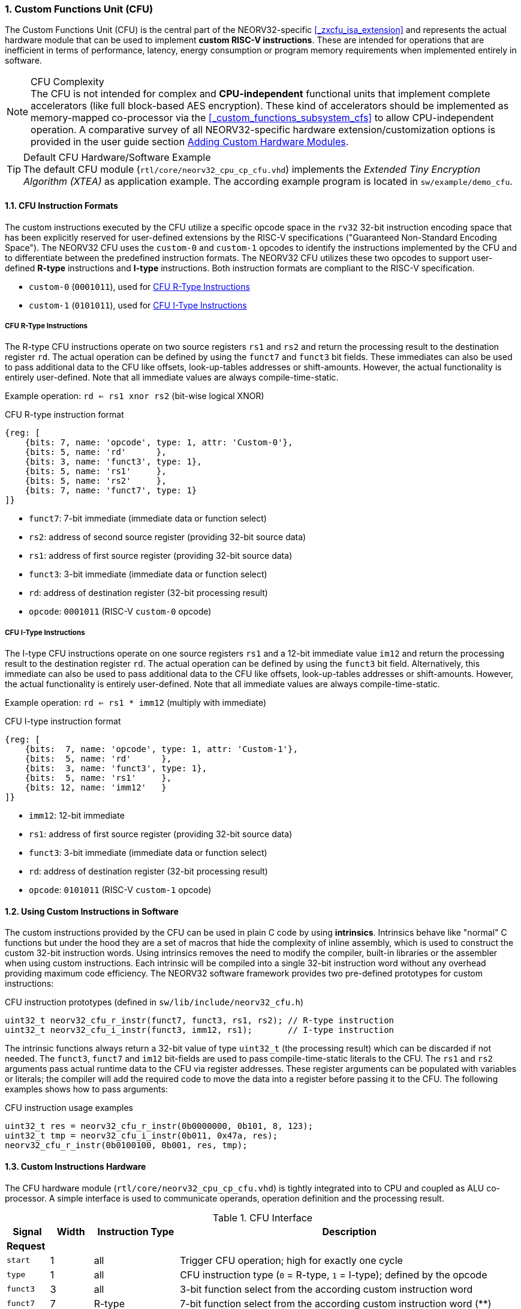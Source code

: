 <<<
:sectnums:
=== Custom Functions Unit (CFU)

The Custom Functions Unit (CFU) is the central part of the NEORV32-specific <<_zxcfu_isa_extension>> and
represents the actual hardware module that can be used to implement **custom RISC-V instructions**.
These are intended for operations that are inefficient in terms of performance, latency, energy consumption or
program memory requirements when implemented entirely in software.

.CFU Complexity
[NOTE]
The CFU is not intended for complex and **CPU-independent** functional units that implement complete accelerators
(like full block-based AES encryption). These kind of accelerators should be implemented as memory-mapped co-processor
via the <<_custom_functions_subsystem_cfs>> to allow CPU-independent operation. A comparative survey of all NEORV32-specific
hardware extension/customization options is provided in the user guide section
https://stnolting.github.io/neorv32/ug/#_adding_custom_hardware_modules[Adding Custom Hardware Modules].

.Default CFU Hardware/Software Example
[TIP]
The default CFU module (`rtl/core/neorv32_cpu_cp_cfu.vhd`) implements the _Extended Tiny Encryption Algorithm (XTEA)_
as application example. The according example program is located in `sw/example/demo_cfu`.


:sectnums:
==== CFU Instruction Formats

The custom instructions executed by the CFU utilize a specific opcode space in the `rv32` 32-bit instruction
encoding space that has been explicitly reserved for user-defined extensions by the RISC-V specifications ("Guaranteed
Non-Standard Encoding Space"). The NEORV32 CFU uses the `custom-0` and `custom-1` opcodes to identify the instructions
implemented by the CFU and to differentiate between the predefined instruction formats. The NEORV32 CFU utilizes these
two opcodes to support user-defined **R-type** instructions and **I-type** instructions. Both instruction formats are
compliant to the RISC-V specification.

* `custom-0` (`0001011`), used for <<_cfu_r_type_instructions>>
* `custom-1` (`0101011`), used for <<_cfu_i_type_instructions>>


:sectnums:
===== CFU R-Type Instructions

The R-type CFU instructions operate on two source registers `rs1` and `rs2` and return the processing result to
the destination register `rd`. The actual operation can be defined by using the `funct7` and `funct3` bit fields.
These immediates can also be used to pass additional data to the CFU like offsets, look-up-tables addresses or
shift-amounts. However, the actual functionality is entirely user-defined. Note that all immediate values are
always compile-time-static.

Example operation: `rd <= rs1 xnor rs2` (bit-wise logical XNOR)

.CFU R-type instruction format
[wavedrom, format="svg", align="center"]
----
{reg: [
    {bits: 7, name: 'opcode', type: 1, attr: 'Custom-0'},
    {bits: 5, name: 'rd'      },
    {bits: 3, name: 'funct3', type: 1},
    {bits: 5, name: 'rs1'     },
    {bits: 5, name: 'rs2'     },
    {bits: 7, name: 'funct7', type: 1}
]}
----

* `funct7`: 7-bit immediate (immediate data or function select)
* `rs2`: address of second source register (providing 32-bit source data)
* `rs1`: address of first source register (providing 32-bit source data)
* `funct3`: 3-bit immediate (immediate data or function select)
* `rd`: address of destination register (32-bit processing result)
* `opcode`: `0001011` (RISC-V `custom-0` opcode)


:sectnums:
===== CFU I-Type Instructions

The I-type CFU instructions operate on one source registers `rs1` and a 12-bit immediate value `im12` and return
the processing result to the destination register `rd`. The actual operation can be defined by using the `funct3`
bit field. Alternatively, this immediate can also be used to pass additional data to the CFU like offsets,
look-up-tables addresses or shift-amounts. However, the actual functionality is entirely user-defined. Note that
all immediate values are always compile-time-static.

Example operation: `rd <= rs1 * imm12` (multiply with immediate)

.CFU I-type instruction format
[wavedrom, format="svg", align="center"]
----
{reg: [
    {bits:  7, name: 'opcode', type: 1, attr: 'Custom-1'},
    {bits:  5, name: 'rd'      },
    {bits:  3, name: 'funct3', type: 1},
    {bits:  5, name: 'rs1'     },
    {bits: 12, name: 'imm12'   }
]}
----

* `imm12`: 12-bit immediate
* `rs1`: address of first source register (providing 32-bit source data)
* `funct3`: 3-bit immediate (immediate data or function select)
* `rd`: address of destination register (32-bit processing result)
* `opcode`: `0101011` (RISC-V `custom-1` opcode)


:sectnums:
==== Using Custom Instructions in Software

The custom instructions provided by the CFU can be used in plain C code by using **intrinsics**. Intrinsics
behave like "normal" C functions but under the hood they are a set of macros that hide the complexity of inline
assembly, which is used to construct the custom 32-bit instruction words. Using intrinsics removes the need to
modify the compiler, built-in libraries or the assembler when using custom instructions. Each intrinsic will be
compiled into a single 32-bit instruction word without any overhead providing maximum code efficiency. The
NEORV32 software framework provides two pre-defined prototypes for custom instructions:

.CFU instruction prototypes (defined in `sw/lib/include/neorv32_cfu.h`)
[source,c]
----
uint32_t neorv32_cfu_r_instr(funct7, funct3, rs1, rs2); // R-type instruction
uint32_t neorv32_cfu_i_instr(funct3, imm12, rs1);       // I-type instruction
----

The intrinsic functions always return a 32-bit value of type `uint32_t` (the processing result) which can be
discarded if not needed. The `funct3`, `funct7` and `im12` bit-fields are used to pass  compile-time-static
literals to the CFU. The `rs1` and `rs2` arguments pass actual runtime data to the CFU via register addresses.
These register arguments can be populated with variables or literals; the compiler will add the required code
to move the data into a register before passing it to the CFU. The following examples shows how to pass arguments:

.CFU instruction usage examples
[source,c]
----
uint32_t res = neorv32_cfu_r_instr(0b0000000, 0b101, 8, 123);
uint32_t tmp = neorv32_cfu_i_instr(0b011, 0x47a, res);
neorv32_cfu_r_instr(0b0100100, 0b001, res, tmp);
----


:sectnums:
==== Custom Instructions Hardware

The CFU hardware module (`rtl/core/neorv32_cpu_cp_cfu.vhd`) is tightly integrated into to CPU and coupled as ALU
co-processor. A simple interface is used to communicate operands, operation definition and the processing result.

.CFU Interface
[cols="^1,^1,^2,<8"]
[options="header",grid="rows"]
|=======================
| Signal  | Width | Instruction Type | Description
4+^| **Request**
| `start`  |     1 | all    | Trigger CFU operation; high for exactly one cycle
| `type`   |     1 | all    | CFU instruction type (`0` = R-type, `1` = I-type); defined by the opcode
| `funct3` |     3 | all    | 3-bit function select from the according custom instruction word
| `funct7` |     7 | R-type | 7-bit function select from the according custom instruction word (**)
| `imm12`  |    12 | I-type | 12-bit immediate from the custom according instruction word
| `rs1`    |    32 | all    | Register operand 1 (addresses by the `rs1` instruction word bit field)
| `rs2`    |    32 | R-type | Register operand 2 (addresses by the `rs2` instruction word bit field)
4+^| **Response**
| `result` |     1 | all    | Processing result that is written to `rd`
| `valid`  |    32 | all    | High for exactly one cycle when the CFU operation is done an `result` is valid
|=======================

.CFU Interface Timing Examples
[wavedrom, format="svg", align="center"]
----
{signal: [
  {name: 'clk',    wave: 'p....|.......|..'},
  {name: 'start',  wave: '01010|...1010|..', node: '.a.c.....e.g.'},
  {name: 'type',   wave: 'x0x0.|.x.1x1.|.0'},
  {name: 'funct3', wave: 'x3x4.|.x.5x6.|.x'},
  {name: 'funct7', wave: 'x3x4.|.x.....|..'},
  {name: 'imm12',  wave: 'x....|...5x6.|.x'},
  {name: 'rs1',    wave: 'x3x4.|.x.5x6.|.x'},
  {name: 'rs2',    wave: 'x3x4.|.x.....|..'},
  {},
  {name: 'result', wave: 'x3x..|4x.5x..|6x'},
  {name: 'valid',  wave: '010..|10.10..|10', node: '.b....d..f....h'},
],
 edge: ['a~>b', 'c~>d', 'e~>f', 'g~>h']
}
----

CFU operations can be entirely combinatorial (e.g. for a bit-reversal operation) so the result is available at
the end of the current clock cycle. However, operations can also take several clock cycles to complete (like
multiplications) and may also include internal states and memories. However, the CFU has to complete computation
within a **bound time window** (default = 512 clock cycles). Otherwise, an illegal instruction exception is raised.
See section <<_cpu_arithmetic_logic_unit>> for more information.

.CFU Exception
[NOTE]
The CFU can intentionally raise an illegal instruction exception by not asserting the `valid` signal at all which
will cause an execution timeout. For example this can be used to signal invalid configurations/operations to the
runtime environment. See the documentation in the CFU's VHDL source file for more information.
